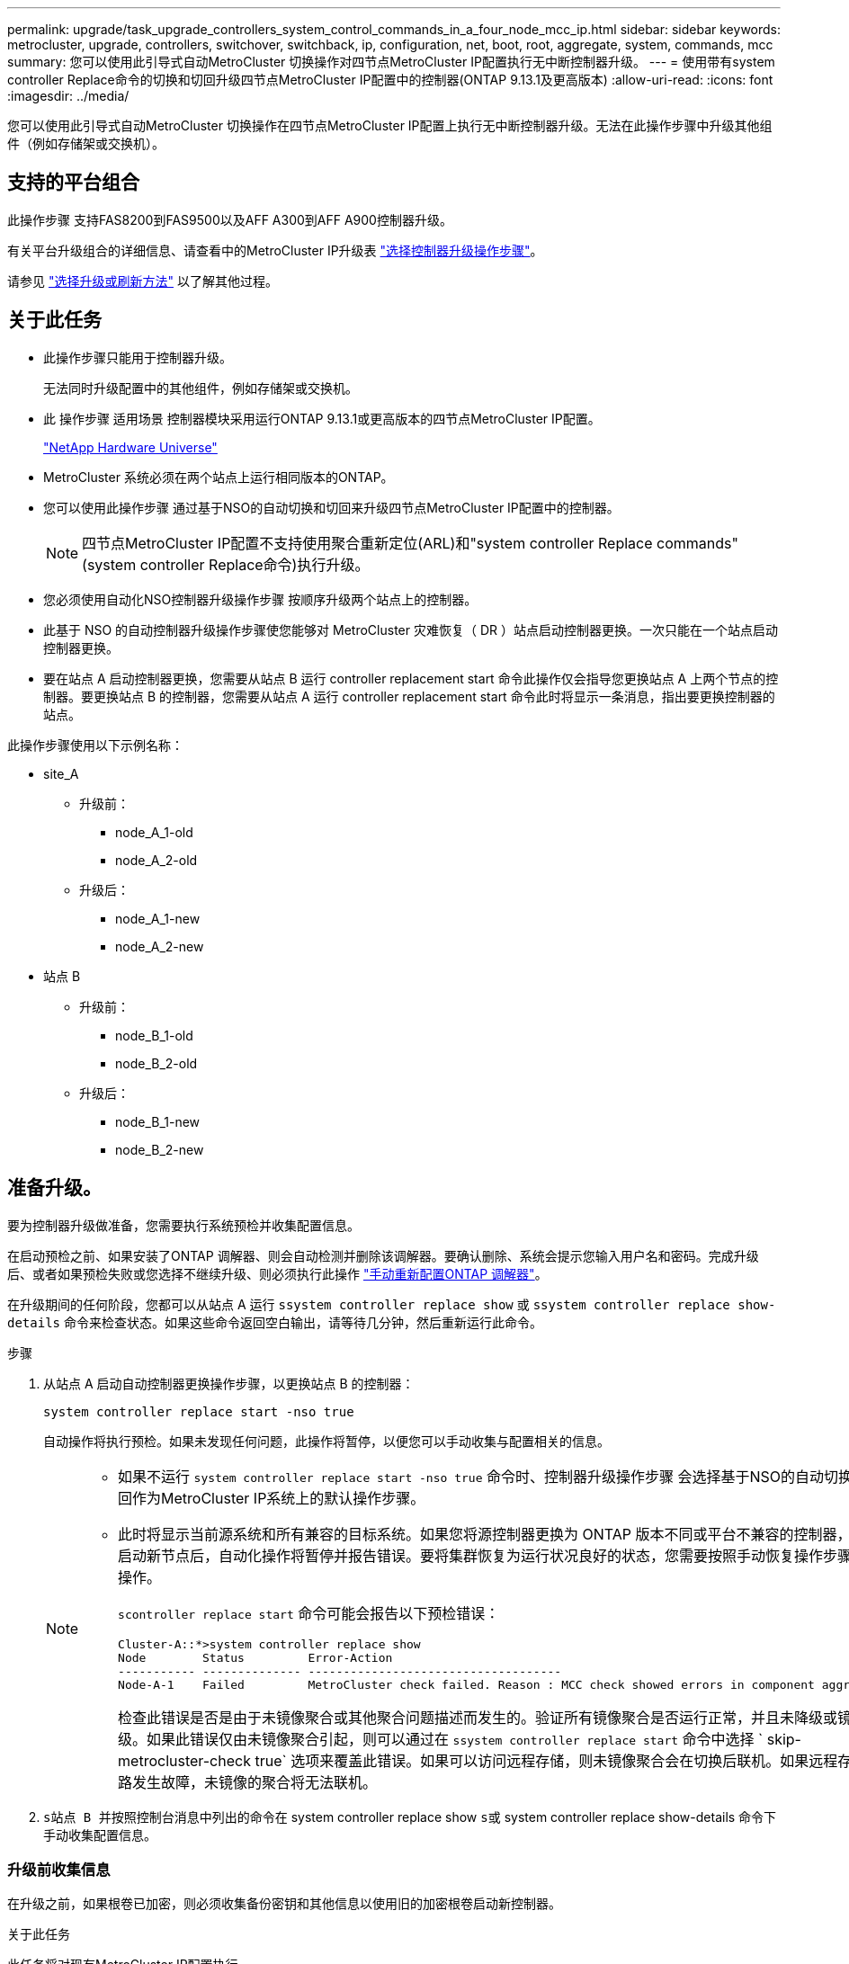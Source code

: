 ---
permalink: upgrade/task_upgrade_controllers_system_control_commands_in_a_four_node_mcc_ip.html 
sidebar: sidebar 
keywords: metrocluster, upgrade, controllers, switchover, switchback, ip, configuration, net, boot, root, aggregate, system, commands, mcc 
summary: 您可以使用此引导式自动MetroCluster 切换操作对四节点MetroCluster IP配置执行无中断控制器升级。 
---
= 使用带有system controller Replace命令的切换和切回升级四节点MetroCluster IP配置中的控制器(ONTAP 9.13.1及更高版本)
:allow-uri-read: 
:icons: font
:imagesdir: ../media/


[role="lead"]
您可以使用此引导式自动MetroCluster 切换操作在四节点MetroCluster IP配置上执行无中断控制器升级。无法在此操作步骤中升级其他组件（例如存储架或交换机）。



== 支持的平台组合

此操作步骤 支持FAS8200到FAS9500以及AFF A300到AFF A900控制器升级。

有关平台升级组合的详细信息、请查看中的MetroCluster IP升级表 link:concept_choosing_controller_upgrade_mcc.html#supported-metrocluster-ip-controller-upgrades["选择控制器升级操作步骤"]。

请参见 https://docs.netapp.com/us-en/ontap-metrocluster/upgrade/concept_choosing_an_upgrade_method_mcc.html["选择升级或刷新方法"] 以了解其他过程。



== 关于此任务

* 此操作步骤只能用于控制器升级。
+
无法同时升级配置中的其他组件，例如存储架或交换机。

* 此 操作步骤 适用场景 控制器模块采用运行ONTAP 9.13.1或更高版本的四节点MetroCluster IP配置。
+
https://hwu.netapp.com["NetApp Hardware Universe"^]

* MetroCluster 系统必须在两个站点上运行相同版本的ONTAP。
* 您可以使用此操作步骤 通过基于NSO的自动切换和切回来升级四节点MetroCluster IP配置中的控制器。
+

NOTE: 四节点MetroCluster IP配置不支持使用聚合重新定位(ARL)和"system controller Replace commands"(system controller Replace命令)执行升级。

* 您必须使用自动化NSO控制器升级操作步骤 按顺序升级两个站点上的控制器。
* 此基于 NSO 的自动控制器升级操作步骤使您能够对 MetroCluster 灾难恢复（ DR ）站点启动控制器更换。一次只能在一个站点启动控制器更换。
* 要在站点 A 启动控制器更换，您需要从站点 B 运行 controller replacement start 命令此操作仅会指导您更换站点 A 上两个节点的控制器。要更换站点 B 的控制器，您需要从站点 A 运行 controller replacement start 命令此时将显示一条消息，指出要更换控制器的站点。


此操作步骤使用以下示例名称：

* site_A
+
** 升级前：
+
*** node_A_1-old
*** node_A_2-old


** 升级后：
+
*** node_A_1-new
*** node_A_2-new




* 站点 B
+
** 升级前：
+
*** node_B_1-old
*** node_B_2-old


** 升级后：
+
*** node_B_1-new
*** node_B_2-new








== 准备升级。

要为控制器升级做准备，您需要执行系统预检并收集配置信息。

在启动预检之前、如果安装了ONTAP 调解器、则会自动检测并删除该调解器。要确认删除、系统会提示您输入用户名和密码。完成升级后、或者如果预检失败或您选择不继续升级、则必须执行此操作 link:task_upgrade_controllers_system_control_commands_in_a_four_node_mcc_ip.html#reconfigure-ontap-mediator["手动重新配置ONTAP 调解器"]。

在升级期间的任何阶段，您都可以从站点 A 运行 `ssystem controller replace show` 或 `ssystem controller replace show-details` 命令来检查状态。如果这些命令返回空白输出，请等待几分钟，然后重新运行此命令。

.步骤
. 从站点 A 启动自动控制器更换操作步骤，以更换站点 B 的控制器：
+
`system controller replace start -nso true`

+
自动操作将执行预检。如果未发现任何问题，此操作将暂停，以便您可以手动收集与配置相关的信息。

+
[NOTE]
====
** 如果不运行 `system controller replace start -nso true` 命令时、控制器升级操作步骤 会选择基于NSO的自动切换和切回作为MetroCluster IP系统上的默认操作步骤。
** 此时将显示当前源系统和所有兼容的目标系统。如果您将源控制器更换为 ONTAP 版本不同或平台不兼容的控制器，则在启动新节点后，自动化操作将暂停并报告错误。要将集群恢复为运行状况良好的状态，您需要按照手动恢复操作步骤进行操作。
+
`scontroller replace start` 命令可能会报告以下预检错误：

+
[listing]
----
Cluster-A::*>system controller replace show
Node        Status         Error-Action
----------- -------------- ------------------------------------
Node-A-1    Failed         MetroCluster check failed. Reason : MCC check showed errors in component aggregates
----
+
检查此错误是否是由于未镜像聚合或其他聚合问题描述而发生的。验证所有镜像聚合是否运行正常，并且未降级或镜像降级。如果此错误仅由未镜像聚合引起，则可以通过在 `ssystem controller replace start` 命令中选择 ` skip-metrocluster-check true` 选项来覆盖此错误。如果可以访问远程存储，则未镜像聚合会在切换后联机。如果远程存储链路发生故障，未镜像的聚合将无法联机。



====
. `s站点 B 并按照控制台消息中列出的命令在` system controller replace show `s或` system controller replace show-details 命令下手动收集配置信息。




=== 升级前收集信息

在升级之前，如果根卷已加密，则必须收集备份密钥和其他信息以使用旧的加密根卷启动新控制器。

.关于此任务
此任务将对现有MetroCluster IP配置执行。

.步骤
. 为现有控制器的缆线贴上标签，以便在设置新控制器时轻松识别缆线。
. 显示用于捕获备份密钥和其他信息的命令：
+
`ssystem controller replace show`

+
从配对集群运行 `show` 命令下列出的命令。

+
。 `show` 命令输出显示三个表、其中包含MetroCluster 接口IP、系统ID和系统UID。稍后、要在启动新节点时设置bootargs、需要在操作步骤 中提供此信息。

. 收集 MetroCluster 配置中节点的系统 ID ：
+
--
`MetroCluster node show -fields node-systemID ， dr-partner-systemID`

在更换操作步骤期间，您将使用新控制器模块的系统 ID 替换这些系统 ID 。

在此示例中、对于四节点MetroCluster IP配置、将检索以下旧系统ID：

** node_A_1-old ： 4068741258
** node_A_2-old ： 4068741260
** node_B_1-old ： 4068741254
** node_B_2-old ： 4068741256


[listing]
----
metrocluster-siteA::> metrocluster node show -fields node-systemid,ha-partner-systemid,dr-partner-systemid,dr-auxiliary-systemid
dr-group-id        cluster           node            node-systemid     ha-partner-systemid     dr-partner-systemid    dr-auxiliary-systemid
-----------        ---------------   ----------      -------------     -------------------     -------------------    ---------------------
1                    Cluster_A       Node_A_1-old    4068741258        4068741260              4068741256             4068741256
1                    Cluster_A       Node_A_2-old    4068741260        4068741258              4068741254             4068741254
1                    Cluster_B       Node_B_1-old    4068741254        4068741256              4068741258             4068741260
1                    Cluster_B       Node_B_2-old    4068741256        4068741254              4068741260             4068741258
4 entries were displayed.
----
在此双节点MetroCluster IP配置示例中、检索到以下旧系统ID：

** node_A_1 ： 4068741258
** node_B_1 ： 4068741254


[listing]
----
metrocluster node show -fields node-systemid,dr-partner-systemid

dr-group-id cluster    node          node-systemid dr-partner-systemid
----------- ---------- --------      ------------- ------------
1           Cluster_A  Node_A_1-old  4068741258    4068741254
1           Cluster_B  node_B_1-old  -             -
2 entries were displayed.
----
--
. 收集每个节点的端口和 LIF 信息。
+
您应收集每个节点的以下命令输出：

+
** `network interface show -role cluster ， node-mgmt`
** `network port show -node _node-name_ -type physical`
** `network port vlan show -node _node-name_`
** `network port ifgrp show -node _node_name_ -instance`
** `network port broadcast-domain show`
** `网络端口可访问性 show -detail`
** `network IPspace show`
** `volume show`
** `s存储聚合显示`
** `ssystem node run -node _node-name_ sysconfig -a`


. 如果 MetroCluster 节点采用 SAN 配置，请收集相关信息。
+
您应收集以下命令的输出：

+
** `fcp adapter show -instance`
** `fcp interface show -instance`
** `iscsi interface show`
** `ucadmin show`


. 如果根卷已加密，请收集并保存用于 key-manager 的密码短语：
+
`security key-manager backup show`

. 如果 MetroCluster 节点对卷或聚合使用加密，请复制有关密钥和密码短语的信息。
+
对于追加信息，请参见 https://docs.netapp.com/ontap-9/topic/com.netapp.doc.pow-nve/GUID-1677AE0A-FEF7-45FA-8616-885AA3283BCF.html["手动备份板载密钥管理信息"^]。

+
.. 如果配置了板载密钥管理器：
+
`s安全密钥管理器板载 show-backup`

+
您稍后将在升级操作步骤中需要此密码短语。

.. 如果配置了企业密钥管理（ KMIP ），请问题描述执行以下命令：
+
`security key-manager external show -instance`

+
`s安全密钥管理器密钥查询`



. 收集完配置信息后，恢复此操作：
+
`s系统控制器更换恢复`





=== 从 Tiebreaker 或其他监控软件中删除现有配置

如果使用 MetroCluster Tiebreaker 配置或其他可启动切换的第三方应用程序（例如 ClusterLion ）监控现有配置，则在更换旧控制器之前，必须先从 Tiebreaker 或其他软件中删除 MetroCluster 配置。

.步骤
. http://docs.netapp.com/ontap-9/topic/com.netapp.doc.hw-metrocluster-tiebreaker/GUID-34C97A45-0BFF-46DD-B104-2AB2805A983D.html["删除现有 MetroCluster 配置"^] 来自 Tiebreaker 软件。
. 从可以启动切换的任何第三方应用程序中删除现有 MetroCluster 配置。
+
请参见该应用程序的文档。





== 更换旧控制器并启动新控制器

收集信息并恢复操作后，自动化将继续执行切换操作。

.关于此任务
此自动化操作将启动切换操作。完成这些操作后、此操作会在*暂停以供用户干预*、以便您可以将控制器装入机架并进行安装、启动配对控制器、以及使用从闪存备份将根聚合磁盘重新分配给新控制器模块 `sysids` 已提前收集。

.开始之前
在启动切换之前，自动化操作将暂停，以便您可以手动验证站点 B 上的所有 LIF 是否为 "`up` "如有必要，请将任何 " `down` " 移至 "`up` " ，然后使用 `ssystem controller replace resume` 命令恢复自动化操作。



=== 准备旧控制器的网络配置

要确保新控制器上的网络连接恢复正常，必须将 LIF 移动到一个通用端口，然后删除旧控制器的网络配置。

.关于此任务
* 必须对每个旧节点执行此任务。
* 您将使用中收集的信息 <<正在准备升级>>。


.步骤
. 启动旧节点，然后登录到这些节点：
+
`boot_ontap`

. 将旧控制器上所有数据 LIF 的主端口分配给新旧控制器模块上相同的通用端口。
+
.. 显示 LIF ：
+
`network interface show`

+
包括 SAN 和 NAS 在内的所有数据 LIF 都将为 admin "`up` " 和 Operationally "`down` " ，因为这些 LIF 在切换站点（ cluster_A ）上已启动。

.. 查看输出以查找未用作集群端口的旧控制器和新控制器上相同的通用物理网络端口。
+
例如， "`e0d` " 是旧控制器上的物理端口，也存在于新控制器上。"`e0d` " 不会用作集群端口，也不会在新控制器上使用。

+
有关平台型号的端口使用情况，请参见 https://hwu.netapp.com/["NetApp Hardware Universe"^]

.. 修改所有数据 LIF 以使用通用端口作为主端口：
+
`network interface modify -vserver _svm-name_ -lif _data-lif_ -home-port _port-id_`

+
在以下示例中，此值为 "`e0d` " 。

+
例如：

+
[listing]
----
network interface modify -vserver vs0 -lif datalif1 -home-port e0d
----


. 修改广播域以删除需要删除的 VLAN 和物理端口：
+
`broadcast-domain remove-ports -broadcast-domain _broadcast-domain-name_ -ports _node-name ： port-id_`

+
对所有 VLAN 和物理端口重复此步骤。

. 删除使用集群端口作为成员端口的所有 VLAN 端口，以及使用集群端口作为成员端口的接口组。
+
.. 删除 VLAN 端口：
+
`network port vlan delete -node _node-name_ -vlan-name _portID-vlandid_`

+
例如：

+
[listing]
----
network port vlan delete -node node1 -vlan-name e1c-80
----
.. 从接口组中删除物理端口：
+
`network port ifgrp remove-port -node _node-name_ -ifgrp _interface-group-name_ -port _portID_`

+
例如：

+
[listing]
----
network port ifgrp remove-port -node node1 -ifgrp a1a -port e0d
----
.. 从广播域中删除 VLAN 和接口组端口：
+
`network port broadcast-domain remove-ports -ipspace _ipspace_ -broadcast-domain _broadcast-domain-name_ -ports _nodename ： portname ， nodename ： portname_ ， ...`

.. 根据需要修改接口组端口以使用其他物理端口作为成员。：
+
`ifgrp add-port -node _node-name_ -ifgrp _interface-group-name_ -port _port-id_`



. 暂停节点：
+
`halt -inhibit-takeover true -node _node-name_`

+
必须在两个节点上执行此步骤。





=== 设置新控制器

您必须将新控制器装入机架并进行布线。

.步骤
. 根据需要规划新控制器模块和存储架的位置。
+
机架空间取决于控制器模块的平台型号，交换机类型以及配置中的存储架数量。

. 正确接地。
. 在机架或机柜中安装控制器模块。
+
https://docs.netapp.com/us-en/ontap-systems/index.html["AFF 和 FAS 文档中心"^]

. 如果新控制器模块未附带自身的 FC-VI 卡，并且旧控制器中的 FC-VI 卡在新控制器上兼容，请交换 FC-VI 卡并将其安装在正确的插槽中。
+
请参见 link:https://hwu.netapp.com["NetApp Hardware Universe"^] 有关 FC-VI 卡的插槽信息。

. 按照 _MetroCluster 安装和配置指南 _ 中所述，为控制器的电源，串行控制台和管理连接布线。
+
此时，请勿连接与旧控制器断开连接的任何其他缆线。

+
https://docs.netapp.com/us-en/ontap-systems/index.html["AFF 和 FAS 文档中心"^]

. 打开新节点的电源，并在系统提示显示 LOADER 提示符时按 Ctrl-C 。




=== 通过网络启动新控制器

安装新节点后，您需要通过网络启动来确保新节点运行的 ONTAP 版本与原始节点相同。术语 netboot 表示从远程服务器上存储的 ONTAP 映像启动。在准备网络启动时，您必须将 ONTAP 9 启动映像的副本放在系统可以访问的 Web 服务器上。

此任务将对每个新控制器模块执行。

.步骤
. 访问 https://mysupport.netapp.com/site/["NetApp 支持站点"^] 下载用于执行系统网络启动的文件。
. 从 NetApp 支持站点的软件下载部分下载相应的 ONTAP 软件，并将 ontap-version_image.tgz 文件存储在可通过 Web 访问的目录中。
. 转到可通过 Web 访问的目录，并验证所需文件是否可用。
+
您的目录列表应包含一个包含内核文件 ontap-version_image.tgz 的 netboot 文件夹

+
您不需要提取 ontap-version_image.tgz 文件。

. 在 LOADER 提示符处，为管理 LIF 配置网络启动连接：
+
** 如果 IP 地址为 DHCP ，请配置自动连接：
+
`ifconfig e0M -auto`

** 如果 IP 地址是静态的，请配置手动连接：
+
`ifconfig e0M -addr=ip_addr -mask=netmask` ` gw=gateway`



. 执行网络启动。
+
** 如果平台是 80xx 系列系统，请使用以下命令：
+
`netboot \http://web_server_ip/path_to_web-accessible_directory/netboot/kernel`

** 如果平台是任何其他系统，请使用以下命令：
+
`netboot \http://web_server_ip/path_to_web-accessible_directory/ontap-version_image.tgz`



. 从启动菜单中，选择选项 * （ 7 ） Install new software first* ，将新软件映像下载并安装到启动设备。
+
 Disregard the following message: "This procedure is not supported for Non-Disruptive Upgrade on an HA pair". It applies to nondisruptive upgrades of software, not to upgrades of controllers.
. 如果系统提示您继续运行操作步骤，请输入 `y` ，然后在系统提示您输入软件包时，输入映像文件的 URL ： ` \http://web_server_ip/path_to_web-accessible_directory/ontap-version_image.tgz`
+
....
Enter username/password if applicable, or press Enter to continue.
....
. 当您看到类似以下内容的提示时，请务必输入 `n` 以跳过备份恢复：
+
....
Do you want to restore the backup configuration now? {y|n}
....
. 当您看到类似以下内容的提示时，输入 `y` 以重新启动：
+
....
The node must be rebooted to start using the newly installed software. Do you want to reboot now? {y|n}
....




=== 清除控制器模块上的配置

[role="lead"]
在 MetroCluster 配置中使用新控制器模块之前，必须清除现有配置。

.步骤
. 如有必要，暂停节点以显示 LOADER 提示符：
+
`halt`

. 在 LOADER 提示符处，将环境变量设置为默认值：
+
`set-defaults`

. 保存环境：
+
`saveenv`

. 在 LOADER 提示符处，启动启动菜单：
+
`boot_ontap 菜单`

. 在启动菜单提示符处，清除配置：
+
`wipeconfig`

+
对确认提示回答 `yes` 。

+
节点将重新启动，并再次显示启动菜单。

. 在启动菜单中，选择选项 * 5* 将系统启动至维护模式。
+
对确认提示回答 `yes` 。





=== 还原 HBA 配置

根据控制器模块中是否存在 HBA 卡以及 HBA 卡的配置，您需要根据站点的使用情况正确配置这些卡。

.步骤
. 在维护模式下，为系统中的任何 HBA 配置设置：
+
.. 检查端口的当前设置： `ucadmin show`
.. 根据需要更新端口设置。


+
|===


| 如果您具有此类型的 HBA 和所需模式 ... | 使用此命令 ... 


 a| 
CNA FC
 a| 
`ucadmin modify -m fc -t initiator _adapter-name_`



 a| 
CNA 以太网
 a| 
`ucadmin modify -mode cna _adapter-name_`



 a| 
FC 目标
 a| 
`fcadmin config -t target _adapter-name_`



 a| 
FC 启动程序
 a| 
`fcadmin config -t initiator _adapter-name_`

|===
. 退出维护模式：
+
`halt`

+
运行此命令后，请等待，直到节点停留在 LOADER 提示符处。

. 将节点重新启动至维护模式，以使配置更改生效：
+
`boot_ontap maint`

. 验证所做的更改：
+
|===


| 如果您使用的是此类型的 HBA... | 使用此命令 ... 


 a| 
CNA
 a| 
`ucadmin show`



 a| 
FC
 a| 
`fcadmin show`

|===




=== 在新控制器和机箱上设置 HA 状态

您必须验证控制器和机箱的 HA 状态，并在必要时更新此状态以匹配您的系统配置。

.步骤
. 在维护模式下，显示控制器模块和机箱的 HA 状态：
+
`ha-config show`

+
所有组件的 HA 状态均应为 `mCCIP` 。

. 如果显示的控制器或机箱系统状态不正确，请设置 HA 状态：
+
`ha-config modify controller mccip`

+
`ha-config modify chassis mccip`

. 暂停节点： `halt`
+
节点应停止在 `loader>` 提示符处。

. 在每个节点上，检查系统日期，时间和时区： `show date`
. 如有必要，请以 UTC 或 GMT 格式设置日期： `set date <MM/dd/yyy>`
. 在启动环境提示符处使用以下命令检查时间： `show time`
. 如有必要，请以 UTC 或 GMT 格式设置时间： `set time <hh ： mm ： ss>`
. 保存设置： `saveenv`
. 收集环境变量： `printenv`




=== 更新交换机 RCF 文件以适应新平台

您必须将交换机更新为支持新平台型号的配置。

.关于此任务
您可以在包含当前正在升级的控制器的站点上执行此任务。在此操作步骤中显示的示例中，我们首先升级 site_B 。

当 site_A 上的控制器升级后， site_A 上的交换机将进行升级。

.步骤
. 准备 IP 交换机以应用新的 RCF 文件。
+
按照 _IP MetroCluster 安装和配置 _ 部分中适用于您的交换机供应商一节中的步骤进行操作。

+
link:../install-ip/index.html["MetroCluster IP 安装和配置"]

+
** link:../install-ip/task_switch_config_broadcom.html#resetting-the-broadcom-ip-switch-to-factory-defaults["将 Broadcom IP 交换机重置为出厂默认值"]
** link:../install-ip/task_switch_config_broadcom.html#resetting-the-cisco-ip-switch-to-factory-defaults["将 Cisco IP 交换机重置为出厂默认值"]


. 下载并安装 RCF 文件。
+
按照中适用于您的交换机供应商的一节中的步骤进行操作 link:../install-ip/index.html["MetroCluster IP 安装和配置"]。

+
** link:../install-ip/task_switch_config_broadcom.html#downloading-and-installing-the-broadcom-rcf-files["下载并安装 Broadcom RCF 文件"]
** link:../install-ip/task_switch_config_broadcom.html#downloading-and-installing-the-cisco-ip-rcf-files["下载并安装 Cisco IP RCF 文件"]






=== 设置 MetroCluster IP bootarg 变量

必须在新控制器模块上配置某些 MetroCluster IP bootarg 值。这些值必须与旧控制器模块上配置的值匹配。

.关于此任务
在此任务中，您将使用先前在中的升级操作步骤中标识的 UUID 和系统 ID link:task_upgrade_controllers_in_a_four_node_ip_mcc_us_switchover_and_switchback_mcc_ip.html#gathering-information-before-the-upgrade["升级前收集信息"]。

.步骤
. 在 `loader>` 提示符处，在 site_B 的新节点上设置以下 bootarg ：
+
`setenv bootarg.mcc.port_a_ip_config _local-ip-address/local-ip-mask ， 0 ， ha-partner-ip-address ， DR-partner-ip-address ， DR-aux-partnerip-address ， vlan-id_`

+
`setenv bootarg.mcc.port_b_ip_config _local-ip-address/local-ip-mask ， 0 ， ha-partner-ip-address ， DR-partner-ip-address ， DR-aux-partnerip-address ， vlan-id_`

+
以下示例将使用VLAN 120 (第一个网络)和VLAN 130 (第二个网络)为NODE_B_1设置值：

+
[listing]
----
setenv bootarg.mcc.port_a_ip_config 172.17.26.10/23,0,172.17.26.11,172.17.26.13,172.17.26.12,120
setenv bootarg.mcc.port_b_ip_config 172.17.27.10/23,0,172.17.27.11,172.17.27.13,172.17.27.12,130
----
+
以下示例将使用VLAN 120 (第一个网络)和VLAN 130 (第二个网络)为NODE_B_2设置值：

+
[listing]
----
setenv bootarg.mcc.port_a_ip_config 172.17.26.11/23,0,172.17.26.10,172.17.26.12,172.17.26.13,120
setenv bootarg.mcc.port_b_ip_config 172.17.27.11/23,0,172.17.27.10,172.17.27.12,172.17.27.13,130
----
. 在新节点的 `LOADER` 提示符处，设置 UUID ：
+
`setenv bootarg.mgwd.partner_cluster_uuid _partner-cluster-UUUID_`

+
`setenv bootarg.mgwd.cluster_uuid _local-cluster-UUUID_`

+
`setenv bootarg.mcc.pri_partner_uuid _DR-partner-node-UUUID_`

+
`setenv bootarg.mcc.aux_partner_uuid _DR-aux-partner-node-UUUUID_`

+
`setenv bootarg.mcc_iscsi.node_uuid _local-node-UUUUID_`

+
.. 设置NODE_B_1上的UID。
+
以下示例显示了用于设置NODE_B_1上的UID的命令：

+
[listing]
----
setenv bootarg.mgwd.cluster_uuid ee7db9d5-9a82-11e7-b68b-00a098908039
setenv bootarg.mgwd.partner_cluster_uuid 07958819-9ac6-11e7-9b42-00a098c9e55d
setenv bootarg.mcc.pri_partner_uuid f37b240b-9ac1-11e7-9b42-00a098c9e55d
setenv bootarg.mcc.aux_partner_uuid bf8e3f8f-9ac4-11e7-bd4e-00a098ca379f
setenv bootarg.mcc_iscsi.node_uuid f03cb63c-9a7e-11e7-b68b-00a098908039
----
.. 设置NODE_B_2上的UID：
+
以下示例显示了用于设置NODE_B_2上的UID的命令：

+
[listing]
----
setenv bootarg.mgwd.cluster_uuid ee7db9d5-9a82-11e7-b68b-00a098908039
setenv bootarg.mgwd.partner_cluster_uuid 07958819-9ac6-11e7-9b42-00a098c9e55d
setenv bootarg.mcc.pri_partner_uuid bf8e3f8f-9ac4-11e7-bd4e-00a098ca379f
setenv bootarg.mcc.aux_partner_uuid f37b240b-9ac1-11e7-9b42-00a098c9e55d
setenv bootarg.mcc_iscsi.node_uuid aa9a7a7a-9a81-11e7-a4e9-00a098908c35
----


. 如果原始系统配置了 ADP ，请在每个替代节点的 LOADER 提示符处启用 ADP ：
+
`setenv bootarg.mcc.ADP 启用 true`

. 设置以下变量：
+
`setenv bootarg.mcc.local_config_id _original-sys-id_`

+
`setenv bootarg.mcc.dr_partner _dr-partner-sys-id_`

+

NOTE: 。 `setenv bootarg.mcc.local_config_id` 变量必须设置为*ORIGINATI*控制器模块NODE_B_1的sys-id。

+
.. 在NODE_B_1上设置变量。
+
以下示例显示了用于设置NODE_B_1上的值的命令：

+
[listing]
----
setenv bootarg.mcc.local_config_id 537403322
setenv bootarg.mcc.dr_partner 537403324
----
.. 在NODE_B_2上设置变量。
+
以下示例显示了用于设置NODE_B_2上的值的命令：

+
[listing]
----
setenv bootarg.mcc.local_config_id 537403321
setenv bootarg.mcc.dr_partner 537403323
----


. 如果对外部密钥管理器使用加密，请设置所需的 boottargets ：
+
`setenv bootarg.kmip.init.ipaddr`

+
`setenv bootarg.kmip.kmip.init.netmask`

+
`setenv bootarg.kmip.kmip.init.gateway`

+
`setenv bootarg.kmip.kmip.init.interface`





=== 重新分配根聚合磁盘

使用先前收集的 `sysids` 将根聚合磁盘重新分配给新控制器模块

.关于此任务
此任务在维护模式下执行。

旧系统 ID 在中进行了标识 link:task_upgrade_controllers_system_control_commands_in_a_four_node_mcc_ip.html#gathering-information-before-the-upgrade["升级前收集信息"]。

此操作步骤中的示例使用具有以下系统 ID 的控制器：

|===


| 节点 | 旧系统 ID | 新系统 ID 


 a| 
node_B_1
 a| 
4068741254
 a| 
1574774970

|===
.步骤
. 使用缆线将所有其他连接连接到新控制器模块（ FC-VI ，存储，集群互连等）。
. 暂停系统并从 LOADER 提示符启动到维护模式：
+
`boot_ontap maint`

. 显示 node_B_1-old 拥有的磁盘：
+
`d` 展示 -A

+
命令输出将显示新控制器模块（ 1574774970 ）的系统 ID 。但是，根聚合磁盘仍归旧系统 ID （ 4068741254 ）所有。此示例不显示 MetroCluster 配置中其他节点拥有的驱动器。

+
[listing]
----
*> disk show -a
Local System ID: 1574774970

  DISK         OWNER                     POOL   SERIAL NUMBER    HOME                      DR HOME
------------   -------------             -----  -------------    -------------             -------------
...
rr18:9.126L44 node_B_1-old(4068741254)   Pool1  PZHYN0MD         node_B_1-old(4068741254)  node_B_1-old(4068741254)
rr18:9.126L49 node_B_1-old(4068741254)   Pool1  PPG3J5HA         node_B_1-old(4068741254)  node_B_1-old(4068741254)
rr18:8.126L21 node_B_1-old(4068741254)   Pool1  PZHTDSZD         node_B_1-old(4068741254)  node_B_1-old(4068741254)
rr18:8.126L2  node_B_1-old(4068741254)   Pool0  S0M1J2CF         node_B_1-old(4068741254)  node_B_1-old(4068741254)
rr18:8.126L3  node_B_1-old(4068741254)   Pool0  S0M0CQM5         node_B_1-old(4068741254)  node_B_1-old(4068741254)
rr18:9.126L27 node_B_1-old(4068741254)   Pool0  S0M1PSDW         node_B_1-old(4068741254)  node_B_1-old(4068741254)
...
----
. 将驱动器架上的根聚合磁盘重新分配给新控制器：
+
`dreassign -s _old-sysid_ -d _new-sysid_`

+

NOTE: 如果您的MetroCluster IP系统配置了高级磁盘分段功能、则必须通过运行来包含DR配对系统ID `disk reassign -s old-sysid -d new-sysid -r dr-partner-sysid` 命令：

+
以下示例显示了驱动器的重新分配：

+
[listing]
----
*> disk reassign -s 4068741254 -d 1574774970
Partner node must not be in Takeover mode during disk reassignment from maintenance mode.
Serious problems could result!!
Do not proceed with reassignment if the partner is in takeover mode. Abort reassignment (y/n)? n

After the node becomes operational, you must perform a takeover and giveback of the HA partner node to ensure disk reassignment is successful.
Do you want to continue (y/n)? Jul 14 19:23:49 [localhost:config.bridge.extra.port:error]: Both FC ports of FC-to-SAS bridge rtp-fc02-41-rr18:9.126L0 S/N [FB7500N107692] are attached to this controller.
y
Disk ownership will be updated on all disks previously belonging to Filer with sysid 4068741254.
Do you want to continue (y/n)? y
----
. 检查是否已按预期重新分配所有磁盘：
+
`d展示`

+
[listing]
----
*> disk show
Local System ID: 1574774970

  DISK        OWNER                      POOL   SERIAL NUMBER   HOME                      DR HOME
------------  -------------              -----  -------------   -------------             -------------
rr18:8.126L18 node_B_1-new(1574774970)   Pool1  PZHYN0MD        node_B_1-new(1574774970)  node_B_1-new(1574774970)
rr18:9.126L49 node_B_1-new(1574774970)   Pool1  PPG3J5HA        node_B_1-new(1574774970)  node_B_1-new(1574774970)
rr18:8.126L21 node_B_1-new(1574774970)   Pool1  PZHTDSZD        node_B_1-new(1574774970)  node_B_1-new(1574774970)
rr18:8.126L2  node_B_1-new(1574774970)   Pool0  S0M1J2CF        node_B_1-new(1574774970)  node_B_1-new(1574774970)
rr18:9.126L29 node_B_1-new(1574774970)   Pool0  S0M0CQM5        node_B_1-new(1574774970)  node_B_1-new(1574774970)
rr18:8.126L1  node_B_1-new(1574774970)   Pool0  S0M1PSDW        node_B_1-new(1574774970)  node_B_1-new(1574774970)
*>
----
. 显示聚合状态：
+
`聚合状态`

+
[listing]
----
*> aggr status
           Aggr            State       Status           Options
aggr0_node_b_1-root        online      raid_dp, aggr    root, nosnap=on,
                           mirrored                     mirror_resync_priority=high(fixed)
                           fast zeroed
                           64-bit
----
. 在配对节点（ node_B_2-new ）上重复上述步骤。




=== 启动新控制器

您必须从启动菜单重新启动控制器，才能更新控制器闪存映像。如果配置了加密，则需要执行其他步骤。

您可以重新配置 VLAN 和接口组。如果需要，请在使用 `ssystem controller replace resume` 命令恢复操作之前手动修改集群 LIF 的端口和广播域详细信息。

.关于此任务
必须对所有新控制器执行此任务。

.步骤
. 暂停节点：
+
`halt`

. 如果配置了外部密钥管理器，请设置相关的 boottargets ：
+
`setenv bootarg.kmip.init.ipaddr _ip-address_`

+
`setenv bootarg.kmip.init.netmask _netmask_`

+
`setenv bootarg.kmip.init.gateway _gateway-address_`

+
`setenv bootarg.kmip.init.interface _interface-id_`

. 显示启动菜单：
+
`boot_ontap 菜单`

. 如果使用根加密，请为密钥管理配置选择启动菜单选项。
+
|===


| 如果您使用的是 ... | 选择此启动菜单选项 ... 


 a| 
板载密钥管理
 a| 
选项 "`10` "

按照提示提供恢复和还原密钥管理器配置所需的输入。



 a| 
外部密钥管理
 a| 
选项 "`11` "

按照提示提供恢复和还原密钥管理器配置所需的输入。

|===
. 从启动菜单中，运行选项 "`6` " 。
+

NOTE: 选项 "`6` " 将在完成前重新启动节点两次。

+
对系统 ID 更改提示回答 "`y` " 。等待第二条重新启动消息：

+
[listing]
----
Successfully restored env file from boot media...

Rebooting to load the restored env file...
----
+
在选项"`6`"后的一次重新启动期间、将显示确认提示 `Override system ID? {y|n}` 显示。输入 ... `y`。

. 如果使用根加密，请为密钥管理配置再次选择启动菜单选项。
+
|===


| 如果您使用的是 ... | 选择此启动菜单选项 ... 


 a| 
板载密钥管理
 a| 
选项 "`10` "

按照提示提供恢复和还原密钥管理器配置所需的输入。



 a| 
外部密钥管理
 a| 
选项 "`11` "

按照提示提供恢复和还原密钥管理器配置所需的输入。

|===
+
根据密钥管理器设置，执行恢复操作步骤的方法是在第一个启动菜单提示符处选择选项 "`10` " 或选项 "`11` " ，然后选择选项 "`6` " 。要完全启动节点，您可能需要重复恢复操作步骤，然后选择 "`1` " （正常启动）。

. 启动节点：
+
`boot_ontap`

. 等待更换的节点启动。
+
如果任一节点处于接管模式，请使用 `storage failover giveback` 命令执行交还。

. 验证所有端口是否都位于广播域中：
+
.. 查看广播域：
+
`network port broadcast-domain show`

.. 根据需要向广播域添加任何端口。
+
https://docs.netapp.com/ontap-9/topic/com.netapp.doc.dot-cm-nmg/GUID-003BDFCD-58A3-46C9-BF0C-BA1D1D1475F9.html["从广播域添加或删除端口"^]

.. 将用于托管集群间LIF的物理端口添加到相应的广播域中。
.. 修改集群间 LIF 以使用新的物理端口作为主端口。
.. 集群间 LIF 启动后，检查集群对等状态，并根据需要重新建立集群对等关系。
+
您可能需要重新配置集群对等关系。

+
link:../install-ip/task_sw_config_configure_clusters.html#peering-the-clusters["创建集群对等关系"]

.. 根据需要重新创建 VLAN 和接口组。
+
VLAN 和接口组成员资格可能与旧节点不同。

+
https://docs.netapp.com/ontap-9/topic/com.netapp.doc.dot-cm-nmg/GUID-8929FCE2-5888-4051-B8C0-E27CAF3F2A63.html["创建 VLAN"^]

+
https://docs.netapp.com/ontap-9/topic/com.netapp.doc.dot-cm-nmg/GUID-DBC9DEE2-EAB7-430A-A773-4E3420EE2AA1.html["组合物理端口以创建接口组"^]

.. 验证配对集群是否可访问、以及配置是否已在配对集群上成功重新同步：
+
`metrocluster switchback -simulate true`



. 如果使用加密，请使用适用于您的密钥管理配置的正确命令还原密钥。
+
|===


| 如果您使用的是 ... | 使用此命令 ... 


 a| 
板载密钥管理
 a| 
`sSecurity key-manager 板载同步`

有关详细信息，请参见 https://docs.netapp.com/ontap-9/topic/com.netapp.doc.pow-nve/GUID-E4AB2ED4-9227-4974-A311-13036EB43A3D.html["还原板载密钥管理加密密钥"^]。



 a| 
外部密钥管理
 a| 
`sSecurity key-manager external restore -vserver _svm_ -node _node_-key-server _host_name_ip_address ： port_ -key-id key_id -key-tag key_tag _node-name_`

有关详细信息，请参见 https://docs.netapp.com/ontap-9/topic/com.netapp.doc.pow-nve/GUID-32DA96C3-9B04-4401-92B8-EAF323C3C863.html["还原外部密钥管理加密密钥"^]。

|===
. 在恢复此操作之前，请验证是否已正确配置 MetroCluster 。检查节点状态：
+
`MetroCluster node show`

+
验证新节点（ site_B ）是否处于 * 正在等待 site_A 的切回状态 *

. 恢复操作：
+
`s系统控制器更换恢复`





== 正在完成升级

此自动化操作将运行验证系统检查，然后暂停，以便您可以验证网络可访问性。验证后，将启动资源重新获取阶段，自动化操作将在站点 A 执行切回，并在升级后检查时暂停。恢复自动化操作后，它将执行升级后检查，如果未检测到错误，则会将升级标记为完成。

.步骤
. 按照控制台消息验证网络可访问性。
. 完成验证后，恢复此操作：
+
`s系统控制器更换恢复`

. 此时将执行自动化操作 `heal-aggregate`， `heal-root-aggregate`和站点A上的切回操作以及升级后检查。操作暂停后，手动检查 SAN LIF 状态，并按照控制台消息验证网络配置。
. 完成验证后，恢复此操作：
+
`s系统控制器更换恢复`

. 检查升级后检查状态：
+
`ssystem controller replace show`

+
如果升级后检查未报告任何错误，则说明升级已完成。

. 完成控制器升级后，登录站点 B 并验证是否已正确配置更换的控制器。




=== 重新配置ONTAP 调解器

手动配置在开始升级之前自动删除的ONTAP 调解器。

. 使用中的步骤 link:../install-ip/task_configuring_the_ontap_mediator_service_from_a_metrocluster_ip_configuration.html["从 MetroCluster IP 配置配置 ONTAP 调解器服务"]。




=== 正在还原 Tiebreaker 监控

如果先前已将 MetroCluster 配置配置为由 Tiebreaker 软件监控，则可以还原 Tiebreaker 连接。

. 使用中的步骤 http://docs.netapp.com/ontap-9/topic/com.netapp.doc.hw-metrocluster-tiebreaker/GUID-7259BCA4-104C-49C6-BAD0-1068CA2A3DA5.html["正在添加 MetroCluster 配置"]。


